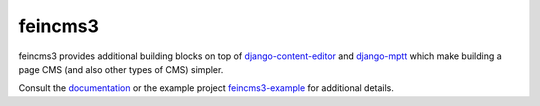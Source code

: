 ========
feincms3
========

.. image:: https://travis-ci.org/matthiask/feincms3.svg?branch=master
    :target: https://travis-ci.org/matthiask/feincms3

.. image:: http://readthedocs.org/projects/feincms3/badge/?version=latest
    :target: http://feincms3.readthedocs.io/en/latest/?badge=latest
    :alt: Documentation Status


feincms3 provides additional building blocks on top of
django-content-editor_ and django-mptt_ which make building a page CMS
(and also other types of CMS) simpler.

Consult the documentation_ or the example project feincms3-example_ for
additional details.


.. _django-content-editor: http://django-content-editor.readthedocs.org/
.. _django-mptt: http://django-mptt.github.io/django-mptt/
.. _feincms3-example: https://github.com/matthiask/feincms3-example
.. _documentation: http://feincms3.readthedocs.io/en/latest/
